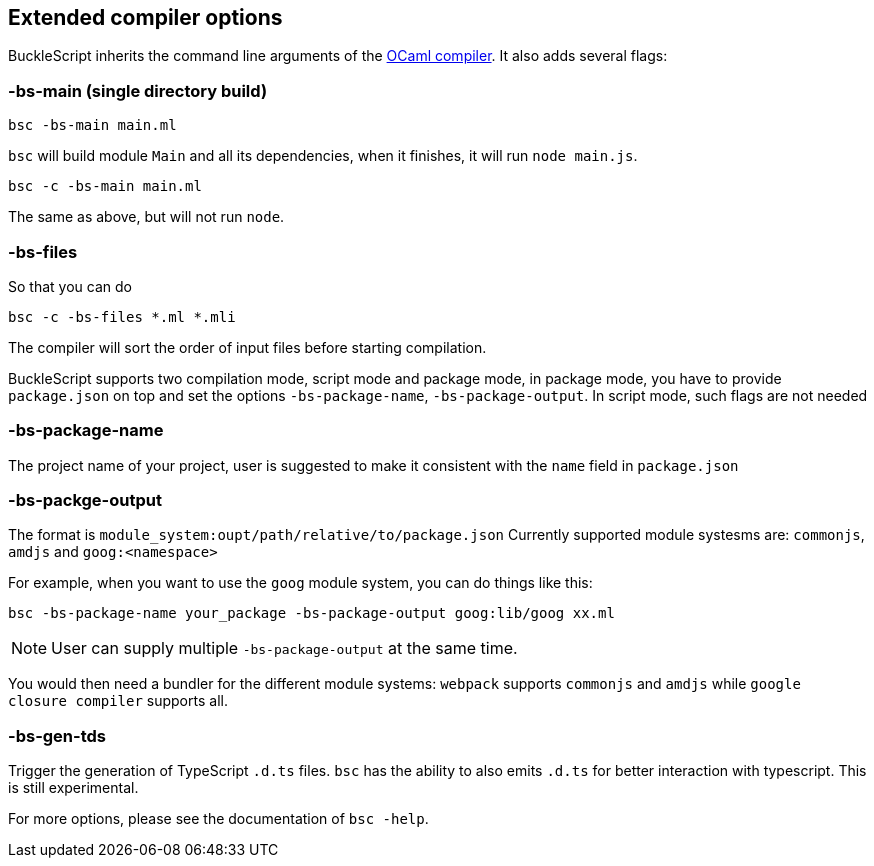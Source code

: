 
## Extended compiler options
BuckleScript inherits the command line arguments of the
http://caml.inria.fr/pub/docs/manual-ocaml/comp.html[OCaml compiler]. It
also adds several flags:

### -bs-main (single directory build)

[source,sh]
--------------------
bsc -bs-main main.ml
--------------------

`bsc` will build module `Main` and all its dependencies, when it
finishes, it will run `node main.js`.

[source,sh]
-----------------------
bsc -c -bs-main main.ml
-----------------------

The same as above, but will not run `node`.

### -bs-files

So that you can do

[source,sh]
---------------------------
bsc -c -bs-files *.ml *.mli
---------------------------

The compiler will sort the order of input files before starting
compilation.

BuckleScript supports two compilation mode, script mode and package
mode, in package mode, you have to provide `package.json` on top and set the options
`-bs-package-name`, `-bs-package-output`. In script mode, such flags are not needed

### -bs-package-name
The project name of your project, user is suggested to make it
consistent with the `name` field in `package.json`

### -bs-packge-output
The format is `module_system:oupt/path/relative/to/package.json`
Currently supported module systesms are: `commonjs`, `amdjs` and
`goog:<namespace>`

For example, when you want to use the `goog` module system, you can do
things like this:

[source,bash]
-----------------------------------------------------------
bsc -bs-package-name your_package -bs-package-output goog:lib/goog xx.ml
-----------------------------------------------------------


NOTE: User can supply multiple `-bs-package-output` at the same time.


You would then need a bundler for the different module systems:
`webpack` supports `commonjs` and `amdjs` while
`google closure compiler` supports all.

### -bs-gen-tds

Trigger the generation of TypeScript `.d.ts` files.
`bsc` has the ability to also emits `.d.ts` for better interaction with
typescript. This is still experimental.

For more options, please see the documentation of `bsc -help`.
